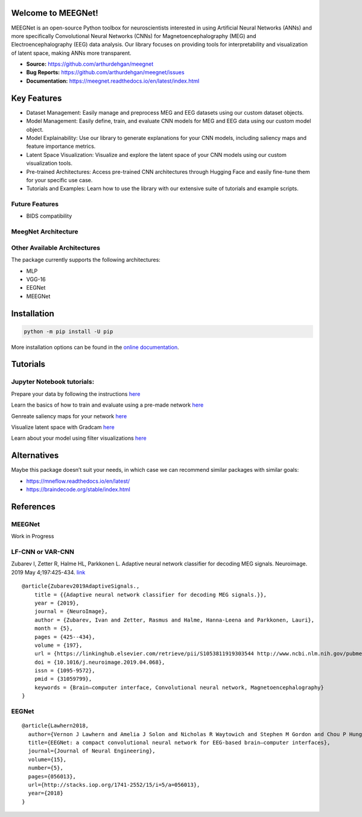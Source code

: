 Welcome to MEEGNet!
===================

.. image:: https://img.shields.io/pypi/v/meegnet.svg
   :target: https://pypi.org/project/meegnet/
   
.. image:: https://img.shields.io/pypi/pyversions/meegnet.svg
   :target: https://pypi.org/project/meegnet/

MEEGNet is an open-source Python toolbox for neuroscientists interested in using Artificial Neural Networks (ANNs) and more specifically Convolutional Neural Networks (CNNs) for Magnetoencephalography (MEG) and Electroencephalography (EEG) data analysis. Our library focuses on providing tools for interpretability and visualization of latent space, making ANNs more transparent.

- **Source:** https://github.com/arthurdehgan/meegnet
- **Bug Reports:** https://github.com/arthurdehgan/meegnet/issues
- **Documentation:** https://meegnet.readthedocs.io/en/latest/index.html


Key Features
============

* Dataset Management: Easily manage and preprocess MEG and EEG datasets using our custom dataset objects.
* Model Management: Easily define, train, and evaluate CNN models for MEG and EEG data using our custom model object.
* Model Explainability: Use our library to generate explanations for your CNN models, including saliency maps and feature importance metrics.
* Latent Space Visualization: Visualize and explore the latent space of your CNN models using our custom visualization tools.
* Pre-trained Architectures: Access pre-trained CNN architectures through Hugging Face and easily fine-tune them for your specific use case.
* Tutorials and Examples: Learn how to use the library with our extensive suite of tutorials and example scripts.

Future Features
---------------

* BIDS compatibility

MeegNet Architecture
--------------------

.. image:: https://github.com/arthurdehgan/meegnet/blob/master/architecture.png

Other Available Architectures
-----------------------------

The package currently supports the following architectures: 

* MLP
* VGG-16
* EEGNet 
* MEEGNet

Installation
============

.. code-block:: bash

   python -m pip install -U pip

More installation options can be found in the `online documentation <https://meegnet.readthedocs.io/en/latest/index.html>`_.

Tutorials
=========

Jupyter Notebook tutorials:
---------------------------

Prepare your data by following the instructions
`here <https://github.com/arthurdehgan/meegnet/blob/master/notebooks/prepare_data.ipynb>`__

Learn the basics of how to train and evaluate using a pre-made network
`here <https://github.com/arthurdehgan/meegnet/blob/master/notebooks/train_network.ipynb>`__

Genreate saliency maps for your network
`here <https://github.com/arthurdehgan/meegnet/blob/master/notebooks/visu_saliency.ipynb>`__

Visualize latent space with Gradcam
`here <https://github.com/arthurdehgan/meegnet/blob/master/notebooks/visu_gradcam.ipynb>`__

Learn about your model using filter visualizations
`here <https://github.com/arthurdehgan/meegnet/blob/master/notebooks/visu_filters.ipynb>`__

Alternatives
============

Maybe this package doesn’t suit your needs, in which case we can recommend similar packages with similar goals: 

* https://mneflow.readthedocs.io/en/latest/
* https://braindecode.org/stable/index.html

References
==========

MEEGNet
-------

Work in Progress

LF-CNN or VAR-CNN
-----------------

Zubarev I, Zetter R, Halme HL, Parkkonen L. Adaptive neural network
classifier for decoding MEG signals. Neuroimage. 2019 May 4;197:425-434.
`link <https://www.sciencedirect.com/science/article/pii/S1053811919303544?via%3Dihub>`__

::

   @article{Zubarev2019AdaptiveSignals.,
       title = {{Adaptive neural network classifier for decoding MEG signals.}},
       year = {2019},
       journal = {NeuroImage},
       author = {Zubarev, Ivan and Zetter, Rasmus and Halme, Hanna-Leena and Parkkonen, Lauri},
       month = {5},
       pages = {425--434},
       volume = {197},
       url = {https://linkinghub.elsevier.com/retrieve/pii/S1053811919303544 http://www.ncbi.nlm.nih.gov/pubmed/31059799},
       doi = {10.1016/j.neuroimage.2019.04.068},
       issn = {1095-9572},
       pmid = {31059799},
       keywords = {Brain–computer interface, Convolutional neural network, Magnetoencephalography}
   }

EEGNet
------

::

   @article{Lawhern2018,
     author={Vernon J Lawhern and Amelia J Solon and Nicholas R Waytowich and Stephen M Gordon and Chou P Hung and Brent J Lance},
     title={EEGNet: a compact convolutional neural network for EEG-based brain–computer interfaces},
     journal={Journal of Neural Engineering},
     volume={15},
     number={5},
     pages={056013},
     url={http://stacks.iop.org/1741-2552/15/i=5/a=056013},
     year={2018}
   }
